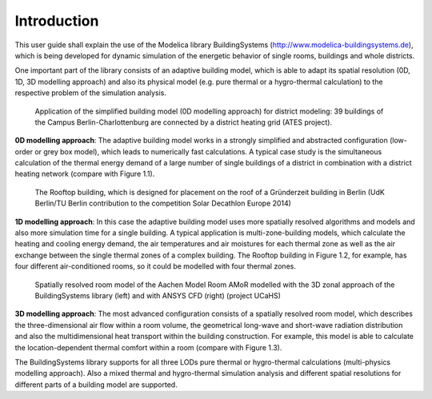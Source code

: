 .. _introduction:

Introduction
============

This user guide shall explain the use of the Modelica library BuildingSystems (http://www.modelica-buildingsystems.de),
which is being developed for dynamic simulation of the energetic behavior of single rooms, buildings and whole districts.

One important part of the library consists of an adaptive building model, which is able to adapt its spatial resolution
(0D, 1D, 3D modelling approach) and also its physical model (e.g. pure thermal or a hygro-thermal calculation) to the
respective problem of the simulation analysis.

.. figure:: /images/ATES_Campus_TUB_UdKB.*
   :scale: 60 %

   Application of the simplified building model (0D modelling approach) for district modeling: 39 buildings
   of the Campus Berlin-Charlottenburg are connected by a district heating grid (ATES project).

**0D modelling approach**: The adaptive building model works in a strongly simplified and abstracted configuration
(low-order or grey box model), which leads to numerically fast calculations. A typical case study is the
simultaneous calculation of the thermal energy demand of a large number of single buildings of a district
in combination with a district heating network (compare with Figure 1.1).

.. figure:: /images/SDE2014TeamRooftop.*
   :scale: 60 %

   The Rooftop building, which is designed for placement on the roof of a Gründerzeit building in Berlin (UdK Berlin/TU Berlin
   contribution to the competition Solar Decathlon Europe 2014)

**1D modelling approach**: In this case the adaptive building model uses more spatially resolved algorithms and models
and also more simulation time for a single building. A typical application is multi-zone-building models,
which calculate the heating and cooling energy demand, the air temperatures and air moistures for each thermal zone as well as
the air exchange between the single thermal zones of a complex building. The Rooftop building in Figure 1.2, for example, has
four different air-conditioned rooms, so it could be modelled with four thermal zones.

.. figure:: /images/UCaHS_Zonal_CFD.*
   :scale: 70 %

   Spatially resolved room model of the Aachen Model Room AMoR modelled with the 3D zonal approach
   of the BuildingSystems library (left) and with ANSYS CFD (right) (project UCaHS)

**3D modelling approach**: The most advanced configuration consists of a spatially resolved room model,
which describes the three-dimensional air flow within a room volume, the geometrical long-wave and
short-wave radiation distribution and also the multidimensional heat transport within the building construction.
For example, this model is able to calculate the location-dependent thermal comfort within a room (compare with Figure 1.3).

The BuildingSystems library supports for all three LODs pure thermal or hygro-thermal calculations (multi-physics modelling approach).
Also a mixed thermal and hygro-thermal simulation analysis and different spatial resolutions for different
parts of a building model are supported.
